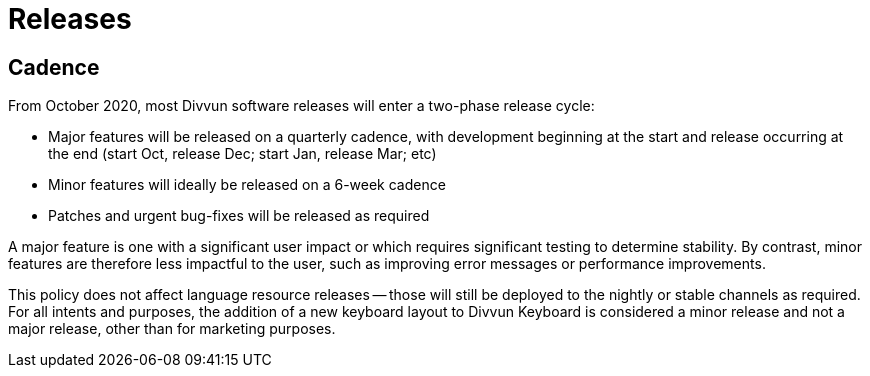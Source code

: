 = Releases

== Cadence

From October 2020, most Divvun software releases will enter a two-phase release cycle:

- Major features will be released on a quarterly cadence, with development beginning at the start and release
  occurring at the end (start Oct, release Dec; start Jan, release Mar; etc)
- Minor features will ideally be released on a 6-week cadence
- Patches and urgent bug-fixes will be released as required

A major feature is one with a significant user impact or which requires significant testing to determine
stability. By contrast, minor features are therefore less impactful to the user, such as improving error messages
or performance improvements.

This policy does not affect language resource releases -- those will still be deployed to the nightly or stable
channels as required. For all intents and purposes, the addition of a new keyboard layout to Divvun Keyboard is
considered a minor release and not a major release, other than for marketing purposes.